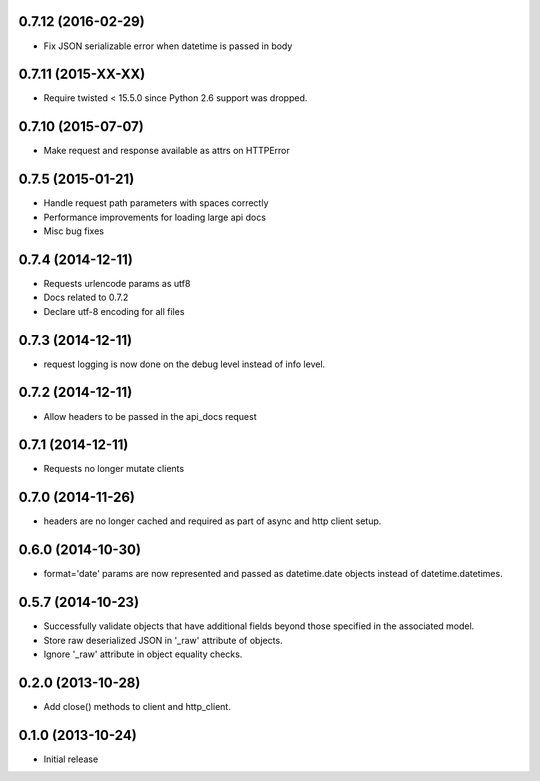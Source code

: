 0.7.12 (2016-02-29)
------------------
- Fix JSON serializable error when datetime is passed in body

0.7.11 (2015-XX-XX)
------------------
- Require twisted < 15.5.0 since Python 2.6 support was dropped.

0.7.10 (2015-07-07)
------------------
- Make request and response available as attrs on HTTPError

0.7.5 (2015-01-21)
------------------
- Handle request path parameters with spaces correctly
- Performance improvements for loading large api docs
- Misc bug fixes

0.7.4 (2014-12-11)
------------------
- Requests urlencode params as utf8
- Docs related to 0.7.2
- Declare utf-8 encoding for all files

0.7.3 (2014-12-11)
------------------
- request logging is now done on the debug level instead of
  info level.

0.7.2 (2014-12-11)
------------------
- Allow headers to be passed in the api_docs request

0.7.1 (2014-12-11)
------------------
- Requests no longer mutate clients

0.7.0 (2014-11-26)
------------------
- headers are no longer cached and required as part of async and
  http client setup.

0.6.0 (2014-10-30)
------------------
- format='date' params are now represented and passed as
  datetime.date objects instead of datetime.datetimes.

0.5.7 (2014-10-23)
------------------
- Successfully validate objects that have additional fields beyond those
  specified in the associated model.
- Store raw deserialized JSON in '_raw' attribute of objects.
- Ignore '_raw' attribute in object equality checks.

0.2.0 (2013-10-28)
------------------
- Add close() methods to client and http_client.

0.1.0 (2013-10-24)
------------------

- Initial release
